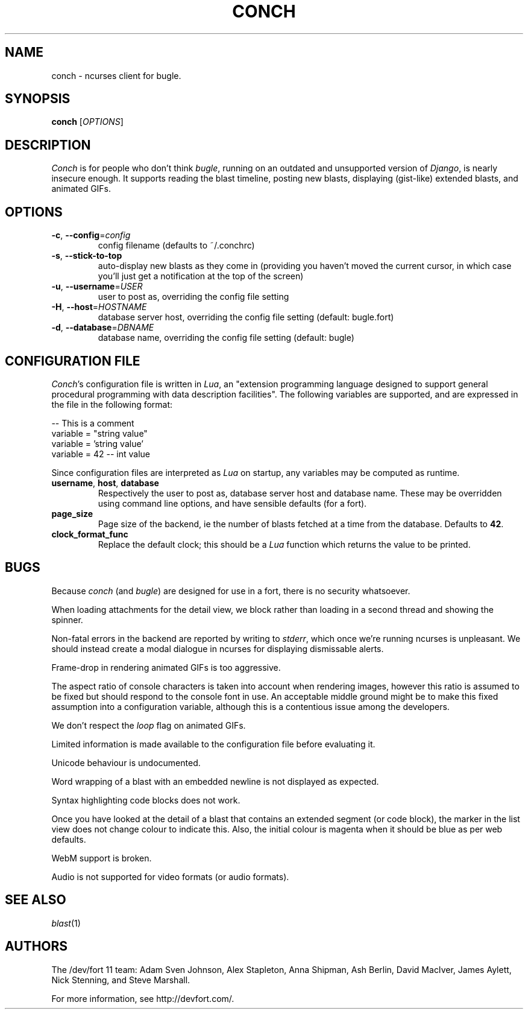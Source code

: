 .\" We don't entirely understand this
.TH CONCH "1" "May 2015" "" ""

.SH NAME
conch \- ncurses client for bugle.

.SH SYNOPSIS
.B conch
[\fIOPTIONS\fR]

.SH DESCRIPTION
\fIConch\fR is for people who don't think \fIbugle\fR, running on an
outdated and unsupported version of \fIDjango\fR, is nearly insecure
enough. It supports reading the blast timeline, posting new blasts,
displaying (gist-like) extended blasts, and animated GIFs.

.SH OPTIONS
.TP
\fB\-c\fR, \fB\-\-config\fR=\fIconfig\fR
config filename (defaults to ~/.conchrc)
.TP
\fB\-s\fR, \fB\-\-stick-to-top\fR
auto-display new blasts as they come in (providing you haven't moved
the current cursor, in which case you'll just get a notification at
the top of the screen)
.TP
\fB\-u\fR, \fB\-\-username\fR=\fIUSER\fR
user to post as, overriding the config file setting
.TP
\fB\-H\fR, \fB\-\-host\fR=\fIHOSTNAME\fR
database server host, overriding the config file setting (default:
bugle.fort)
.TP
\fB\-d\fR, \fB\-\-database\fR=\fIDBNAME\fR
database name, overriding the config file setting (default: bugle)

.SH CONFIGURATION FILE

\fIConch\fR's configuration file is written in \fILua\fR, an
"extension programming language designed to support general procedural
programming with data description facilities". The following variables
are supported, and are expressed in the file in the following format:

.nf
-- This is a comment
variable = "string value"
variable = 'string value'
variable = 42 -- int value
.fi

Since configuration files are interpreted as \fILua\fR on startup, any
variables may be computed as runtime.

.TP
\fBusername\fR, \fBhost\fR, \fBdatabase\fR
Respectively the user to post as, database server host and database
name. These may be overridden using command line options, and have
sensible defaults (for a fort).

.TP
\fBpage_size\fR
Page size of the backend, ie the number of blasts fetched at a time
from the database. Defaults to \fB42\fR.

.TP
\fBclock_format_func\fR
Replace the default clock; this should be a \fILua\fR function which
returns the value to be printed.

.SH BUGS
Because \fIconch\fR (and \fIbugle\fR) are designed for use in a fort,
there is no security whatsoever.

When loading attachments for the detail view, we block rather than
loading in a second thread and showing the spinner.

Non-fatal errors in the backend are reported by writing to
\fIstderr\fR, which once we're running ncurses is unpleasant. We
should instead create a modal dialogue in ncurses for displaying
dismissable alerts.

Frame-drop in rendering animated GIFs is too aggressive.

The aspect ratio of console characters is taken into account when
rendering images, however this ratio is assumed to be fixed but should
respond to the console font in use. An acceptable middle ground might
be to make this fixed assumption into a configuration variable,
although this is a contentious issue among the developers.

We don't respect the \fIloop\fR flag on animated GIFs.

Limited information is made available to the configuration file before
evaluating it.

Unicode behaviour is undocumented.

Word wrapping of a blast with an embedded newline is not displayed as
expected.

Syntax highlighting code blocks does not work.

Once you have looked at the detail of a blast that contains an
extended segment (or code block), the marker in the list view does not
change colour to indicate this. Also, the initial colour is magenta
when it should be blue as per web defaults.

WebM support is broken.

Audio is not supported for video formats (or audio formats).

.SH SEE ALSO
\fIblast\fR(1)

.SH AUTHORS
.PP
The /dev/fort 11 team:
Adam Sven Johnson,
Alex Stapleton,
Anna Shipman,
Ash Berlin,
David MacIver,
James Aylett,
Nick Stenning, and
Steve Marshall.

For more information, see http://devfort.com/.
